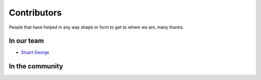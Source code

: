 Contributors
============

People that have helped in any way shape or form to get to where we are, many thanks.

In our team
-----------

* `Stuart George <https://github.com/stuartaccent>`_

In the community
----------------

